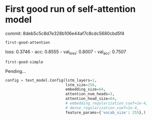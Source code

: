 * First good run of self-attention model

commit: 8deb5c5c8d7e328b106e44af7c8cdc5680cbd5f4

=first-good-attention=


loss: 0.3746 - acc: 0.8555 - val_loss: 0.8007 - val_acc: 0.7507

=first-good-simple=

Pending...

#+begin_src python
config = text_model.Config(lstm_layers=1,
                           lstm_size=256,
                           embedding_size=64,
                           attention_num_heads=3,
                           attention_head_size=64,
                           # embedding_regularization_coef=1e-4,
                           # dense_regularization_coef=1e-4,
                           feature_params={'vocab_size': 255},)
#+end_src
